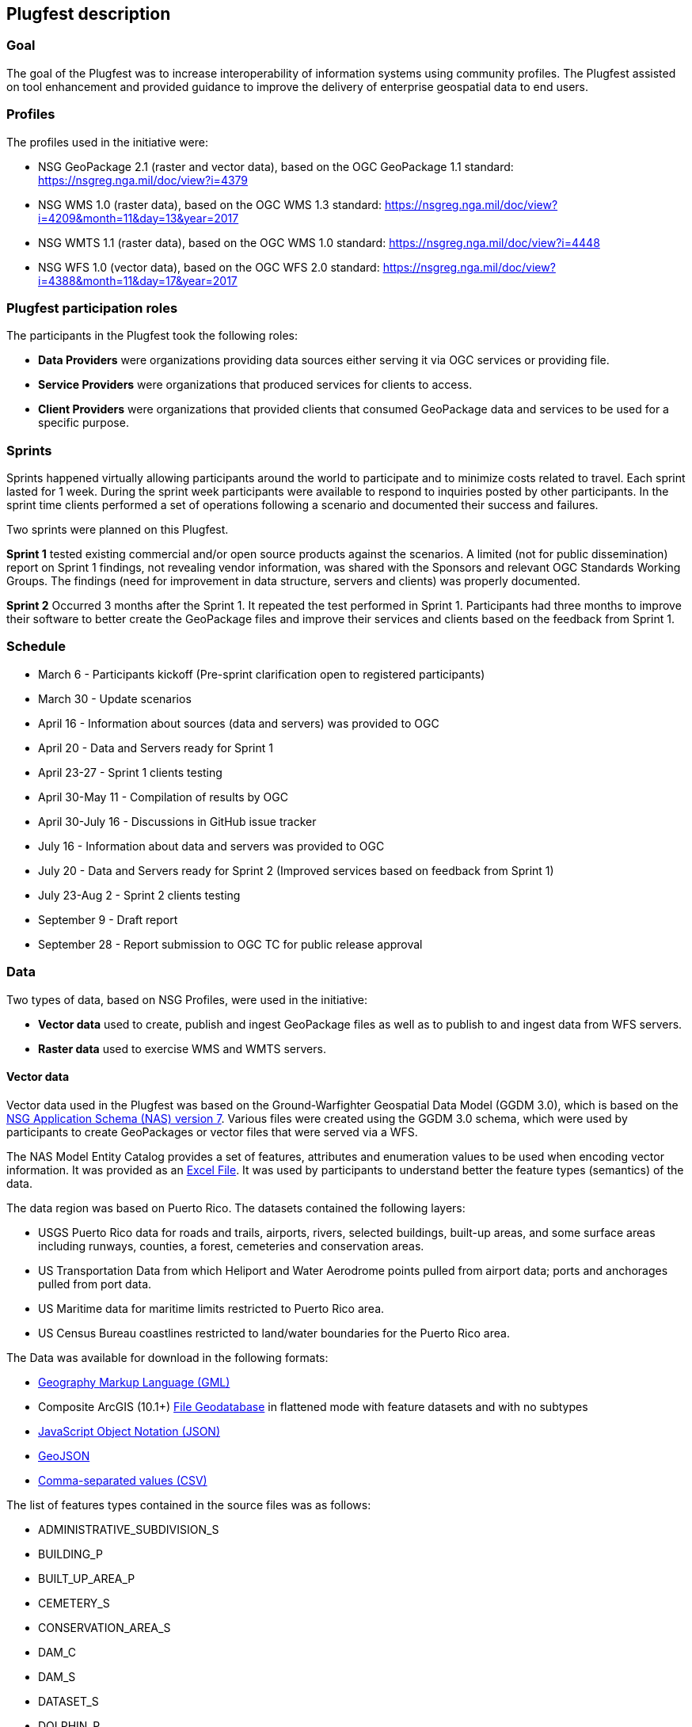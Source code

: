 [[PlugfestDescription]]
== Plugfest description

=== Goal

The goal of the Plugfest was to increase interoperability of information systems using community profiles. The Plugfest assisted on tool enhancement and provided guidance to improve the delivery of enterprise geospatial data to end users.

=== Profiles

The profiles used in the initiative were:

- NSG GeoPackage 2.1 (raster and vector data), based on the OGC GeoPackage 1.1 standard: https://nsgreg.nga.mil/doc/view?i=4379
- NSG WMS 1.0 (raster data), based on the OGC WMS 1.3 standard: https://nsgreg.nga.mil/doc/view?i=4209&month=11&day=13&year=2017
- NSG WMTS 1.1 (raster data), based on the OGC WMS 1.0 standard: https://nsgreg.nga.mil/doc/view?i=4448
- NSG WFS 1.0 (vector data), based on the OGC WFS 2.0 standard: https://nsgreg.nga.mil/doc/view?i=4388&month=11&day=17&year=2017


=== Plugfest participation roles

The participants in the Plugfest took the following roles:

* *Data Providers* were organizations providing data sources either serving it via OGC services or providing  file.
* *Service Providers* were organizations that produced services for clients to access.
* *Client Providers* were organizations that provided clients that consumed GeoPackage data and services to be used for a specific purpose.

=== Sprints

Sprints happened virtually allowing participants around the world to participate and to minimize costs related to travel. Each sprint lasted for 1 week. During the sprint week participants were available to respond to inquiries posted by other participants. In the sprint time clients performed a set of operations following a scenario and documented their success and failures.

Two sprints were planned on this Plugfest.

**Sprint 1**  tested existing commercial and/or open source products against the scenarios. A limited (not for public dissemination) report on Sprint 1 findings, not revealing vendor information, was shared with the Sponsors and relevant OGC Standards Working Groups. The findings (need for improvement in data structure, servers and clients) was  properly documented.

**Sprint 2**  Occurred 3 months after the Sprint 1. It repeated the test performed in Sprint 1. Participants had  three months to improve their software to better create the GeoPackage files and improve their services and clients based on the feedback from Sprint 1.


=== Schedule

* March 6 - Participants kickoff (Pre-sprint clarification open to registered participants)
* March 30 - Update scenarios
* April 16 - Information about sources (data and servers) was provided to OGC
* April 20 - Data and Servers ready for Sprint 1
* April 23-27 - Sprint 1 clients testing
* April 30-May 11 - Compilation of results by OGC
* April 30-July 16 - Discussions in GitHub issue tracker
* July 16 - Information about data and servers was provided to OGC
* July 20 - Data and Servers ready for Sprint 2 (Improved services based on feedback from Sprint 1)
* July 23-Aug 2 - Sprint 2 clients testing
* September 9 - Draft report
* September 28 - Report submission to OGC TC for public release approval

=== Data

Two types of data, based on NSG Profiles, were used in the initiative:

- *Vector data*  used to create, publish and ingest GeoPackage files as well as to publish to and ingest data from WFS servers.
- *Raster data* used to exercise WMS and WMTS servers.

==== Vector data
Vector data used in the Plugfest was based on the Ground-Warfighter Geospatial Data Model (GGDM 3.0), which is based on the https://nsgreg.nga.mil/doc/view?i=81104&month=2&day=9&year=2016[NSG Application Schema (NAS) version 7]. Various files were created using the GGDM 3.0 schema, which were used by participants to create GeoPackages or vector files that were served via a WFS.

The NAS Model Entity Catalog provides a set of features, attributes and enumeration values to be used when encoding vector information. It was provided as an https://portal.opengeospatial.org/files/?artifact_id=77705[Excel File]. It was used by participants to understand better the feature types (semantics) of the data.

The data region was based on Puerto Rico. The datasets contained the following layers:

* USGS Puerto Rico data for roads and trails, airports, rivers, selected buildings, built-up areas, and some surface areas including runways, counties, a forest, cemeteries and conservation areas.
* US Transportation Data from which Heliport and Water Aerodrome points pulled from airport data; ports and anchorages pulled from port data.
* US Maritime data for maritime limits restricted to Puerto Rico area.
* US Census Bureau coastlines restricted to land/water boundaries for the Puerto Rico area.

The Data was available for download in the following formats:

* https://portal.opengeospatial.org/files/?artifact_id=77716[Geography Markup Language (GML)]
* Composite ArcGIS (10.1+) https://portal.opengeospatial.org/files/?artifact_id=77715[File Geodatabase] in flattened mode with feature datasets and with no subtypes
* https://portal.opengeospatial.org/files/?artifact_id=77717[JavaScript Object Notation (JSON)]
* https://portal.opengeospatial.org/files/?artifact_id=77718[GeoJSON]
* https://portal.opengeospatial.org/files/?artifact_id=77719[Comma-separated values (CSV)]

The list of features types contained in the source files was as follows:

* ADMINISTRATIVE_SUBDIVISION_S
* BUILDING_P
* BUILT_UP_AREA_P
* CEMETERY_S
* CONSERVATION_AREA_S
* DAM_C
* DAM_S
* DATASET_S
* DOLPHIN_P
* ENTITY_COLLECTION_METADATA_S
* FORESHORE_S
* FOREST_S
* GAUGING_STATION_P
* HELIPORT_P
* INLAND_WATERBODY_S
* LAND_AERODROME_P
* LAND_WATER_BOUNDARY_C
* MARITIME_LIMIT_C
* MILITARY_INSTALLATION_S
* NAVIGABLE_CANAL_S
* PARK_S
* PIPELINE_C
* PORT_P
* REEF_C
* RIVER_C
* RIVER_S
* ROAD_C
* ROCK_FORMATION_P
* RUNWAY_S
* SOIL_SURFACE_REGION_S
* TRAIL_C
* TUNNEL_C
* WATER_AERODROME_P
* WATER_WELL_P

==== Raster data

The raster data was based on the https://earth.esa.int/web/sentinel/user-guides/sentinel-2-msi/overview[Sentinel 2A Multispectral Instrument (MSI)], made available by the European Space Agency (ESA) within the Global Monitoring for Environment and Security (GMES) programme. The true color composites (red, green, blue) from the orthorectified Level-lC products were used to generate map data for WMS, WMTS, and GeoPackage files.

The Sentinel data are freely available through the https://scihub.copernicus.eu[Copernicus Open Access Hub]. The data used in the Plugfest corresponded to the region of Puerto Rico and the True Color Image (TCI).

The Table below lists the subset Product ID's from the Sentinal 2A mission that were used by the data providers. From each image set, the `*TCI.jp2` image was used to create the output products. Participants used the https://scihub.copernicus.eu/twiki/do/view/SciHubUserGuide/5APIsAndBatchScripting#Download_full_product_from_its_U[Copernicus Hub recommend API script] to download each dataset.


.Sentinel 2 Product IDs
[options="header"]
|===
|Product ID| Unique ID (API access)
|S2B_MSIL1C_20171209T150709_N0206_R082_T19QFA_20171209T195400|a6a9d67d-fbd5-47be-b5c7-92d680b5028b
|S2B_MSIL1C_20171209T150709_N0206_R082_T19QGA_20171209T195400|2c6a75a4-7327-45b0-b493-ea9a40982b13
|S2B_MSIL1C_20171209T150709_N0206_R082_T19QGV_20171209T195400|2590351c-a1ae-4592-9b3d-83358d8b13f1
|S2B_MSIL1C_20171209T150709_N0206_R082_T19QHA_20171209T195400|87f334c4-1993-409a-bd46-79a58a8ba243
|S2B_MSIL1C_20171209T150709_N0206_R082_T19QHV_20171209T195400|96c5aee0-68d9-4c11-8182-e78b8adca7c1
|S2A_MSIL1C_20161219T150712_N0204_R082_T19QFV_20161219T150714|31d6900f-3164-4243-84f8-84d39982a4fe
|===

After setting up an account, the  unique id can be plugged in the URL string to form the link for download. For example:

[source]
----
https://scihub.copernicus.eu/dhus/odata/v1/Products('a6a9d67d-fbd5-47be-b5c7-92d680b5028b')/$value
----

After downloading the data the participants were responsible for the merge and tiling of this imagery data as per the NSG specifications for raster data.

=== Data consumer testing reports during sprints

==== Organizations acting as clients/users

The following organizations acted as clients/users of the Plugfest.

- AGC-Nett Warrior
- AGC-Sitaware
- Distributed Common Ground System–Army (DCGSA)
- Compusult
- Envitia
- Esri
- Image Matters
- U.S. Naval Research Laboratory (NRL)
- Visual Awareness Technology and Consulting (VATC)

==== Data, services and templates

The Data and Services were provided by:

- AGC-ENFIRE
- Aviation and Missile Research Development and Engineering Center  (AMRDEC)
- Compusult
- Distributed Common Ground System–Army (DCGSA)
- Esri
- GeoSolutions
- U.S. Naval Research Laboratory (NRL)
- Visual Awareness Technology and Consulting (VATC)

The name of the sources were anonymized. The links and templates used in Sprint 1 are detailed in the table below.

[width="100%"]
[cols="30%,30%,40%"]
[options="header"]

|====
| Source type | Source short name (with link) | Template used to report
| GeoPackage_Vector | https://esri.box.com/s/q4j00xa8wi98kfhoqa0khzicfbpgy8vl[GeoPackage_Vector_Apollo] | https://portal.opengeospatial.org/files/?artifact_id=78808[GeoEdgePlugfest-S1-GeoPackageVector-sourceName-orgName]
| GeoPackage_Raster | http://tbd.com[GeoPackage-Raster_Jupiter] | https://portal.opengeospatial.org/files/?artifact_id=[GeoEdgePlugfest-S1-GeoPackageRaster-sourceName-orgName]
| WMS | https://externaltest.dev.geocloud.com/server/services/PuertoRicoRaster/MapServer/WMSServer?request=GetCapabilities&service=WMS[WMS_Mercury] | https://portal.opengeospatial.org/files/?artifact_id=[GeoEdgePlugfest-S1-WMS-sourceName-orgName]
| WMS | http://mdms1-devel1.compusult.net/wes/GeopackageWMS/259?request=GetCapabilities[WMS_Mars] | https://portal.opengeospatial.org/files/?artifact_id=[GeoEdgePlugfest-S1-WMS-sourceName-orgName]
| WMTS | https://externaltest.dev.geocloud.com/server/rest/services/PuertoRicoRaster/MapServer/WMTS/1.0.0/WMTSCapabilities.xml[WMTS_Pluto] | https://portal.opengeospatial.org/files/?artifact_id=[GeoEdgePlugfest-S1-WMTS-sourceName-orgName]
| WMTS | http://mdms1-devel1.compusult.net//wes/GeopackageWMTS/258/1.0.0/WMTSCapabilities.xml[WMTS_Oberon] | https://portal.opengeospatial.org/files/?artifact_id=[GeoEdgePlugfest-S1-WMTS-sourceName-orgName]
|====

The links and templates used in Sprint 2 are detailed in the table below.

[width="100%"]
[cols="40%,60%"]
[options="header"]

|====
| Source type & Source short name | Template to provide feedback
| https://portal.opengeospatial.org/files/?artifact_id=80149[GeoPackage_Vector_Apollo] | https://portal.opengeospatial.org/files/?artifact_id=80155[GeoEdgePlugfest-S2-GeoPackageVector-sourceName-orgName.doc]
| https://hawk.compusult.net/ogc/PR_GGDM_3.0_Profile_File_Geodatabase.gpkg[GeoPackage_Vector_Jupiter] | https://portal.opengeospatial.org/files/?artifact_id=80155[GeoEdgePlugfest-S2-GeoPackageVector-sourceName-orgName.doc]
| [GeoPackage_Vector_Rigel] | https://portal.opengeospatial.org/files/?artifact_id=80155[GeoEdgePlugfest-S2-GeoPackageVector-sourceName-orgName.doc]
| https://vatcinc-my.sharepoint.com/:u:/p/gjohnson/EQQH-HBsfjVEjZ8G_7Oh2goBFWtI7nOklduRJYWDraO3Gw?e=nWlA4p[GeoPackage_Vector_Orion] | https://portal.opengeospatial.org/files/?artifact_id=80155[GeoEdgePlugfest-S2-GeoPackageVector-sourceName-orgName.doc]
| https://portal.opengeospatial.org/files/?artifact_id=80148[GeoPackage-Raster_Apollo] | https://portal.opengeospatial.org/files/?artifact_id=80154[GeoEdgePlugfest-S2-GeoPackageRaster-sourceName-orgName.doc]
| https://hawk.compusult.net/ogc/sentinel2a_peurto_rico_tci.gpkg[GeoPackage-Raster_Jupiter] | https://portal.opengeospatial.org/files/?artifact_id=80154[GeoEdgePlugfest-S2-GeoPackageRaster-sourceName-orgName.doc]
| https://vatcinc-my.sharepoint.com/:u:/p/gjohnson/EQQH-HBsfjVEjZ8G_7Oh2goBFWtI7nOklduRJYWDraO3Gw?e=nWlA4p[GeoPackage-Raster_Orion] | https://portal.opengeospatial.org/files/?artifact_id=80154[GeoEdgePlugfest-S2-GeoPackageRaster-sourceName-orgName.doc]
| https://externaltest.dev.geocloud.com/server/services/PuertoRicoVectorRaster/MapServer/WMSServer[WMS_Mercury] | https://portal.opengeospatial.org/files/?artifact_id=80153[GeoEdgePlugfest-S2-WMS-sourceName-orgName.doc]
| https://wes-online.compusult.net/wes/GeopackageWMS/665?request=GetCapabilities[WMS_Mars] | https://portal.opengeospatial.org/files/?artifact_id=80153[GeoEdgePlugfest-S2-WMS-sourceName-orgName.doc]
| https://externaltest.dev.geocloud.com/server/rest/services/PuertoRicoRaster/MapServer/WMTS/1.0.0/WMTSCapabilities.xml[WMTS_Pluto] | https://portal.opengeospatial.org/files/?artifact_id=80152[GeoEdgePlugfest-S2-WMTS-sourceName-orgName.doc]
| [WMTS_Calypso] | https://portal.opengeospatial.org/files/?artifact_id=80152[GeoEdgePlugfest-S2-WMTS-sourceName-orgName.doc]
| https://wes-online.compusult.net/wes/GeopackageWMTS/665/1.0.0/WMTSCapabilities.xml[WMTS_Oberon] | https://portal.opengeospatial.org/files/?artifact_id=80152[GeoEdgePlugfest-S2-WMTS-sourceName-orgName.doc]
| https://externaltest.dev.geocloud.com/server/services/PuertoRicoVector/MapServer/WFSServer?request=GetCapabilities&service=WFS[WFS_Janus] | https://portal.opengeospatial.org/files/?artifact_id=80151[GeoEdgePlugfest-S2-WFS-sourceName-orgName.doc]
| http://cloudsdi.geo-solutions.it/geoserver/geoedge/ows?request=GetCapabilities&service=WFS[WFS_Neptune] | https://portal.opengeospatial.org/files/?artifact_id=80151[GeoEdgePlugfest-S2-WFS-sourceName-orgName.doc]

|====



==== Communications

If there were any issues with a test, the questions were logged to the https://github.com/opengeospatial/geoedge-Plugfest/issues[issue tracker]. Participants were encouraged to https://help.github.com/articles/watching-and-unwatching-repositories/#watching-a-single-repository[watch] the repository during the sprint so they were notified and  able to provide comments if a question from another participant came up.

=== Templates

Each user (client) had to test a data or server and then answer a set of questions. The questions for the vector and raster sources are summarized in this section.

==== Vector questions
===== Inland water body query
Find all inland water bodies where the full name starts with 'Lago’ and the highest elevation is greater than 70.

===== Reservoir query
Find all inland water bodies where the inland water type is reservoir and the area is greater than 0.046.

===== Trail Number query
Provide the full names of all trails that have specified domain value attribute containing the string subset: TraillNumber:T300.

===== Linear Rivers query
Find all linear rivers where the full name ends with 'de la Plata'.

===== Guaynabo query
Find all built up areas where the height is less than 35, the memorandum is ‘San Juan’, and the World Port Index Identifier is 'Guaynabo'.

===== Firefighting Carretera query
Find all buildings where the address does not contain Carretera, the feature function is firefighting, and the specified domain value starts with '(Zipcode:006'.

===== S1200 query
Find all roads where the geography name is 'Pr- 20', and where the feature unique identifier is S1200.

===== Conservation area query
Find the largest conservation area based on area and report the full name of that conservation area. What is the full name? What is the Area? Provide a screenshot.


===== ICAO query

Find the ICAO Location Indicator for the heliport located at the Bayamon Rgnl Hospital. What is the location indicator? Provide a screenshot.

===== Subdivision query
Find the administrative subdivision that contains the building “Cuerpo de Bomberos de Orocovis”. What is the name? Provide a screenshot?

==== Raster questions

Provide screenshot for the zooms (and scales) specified.

Note: In the below requests, the center point of a designated area is identified. The participant should go to the center point and then zoom to the designated scale and take a screen capture of the resulting image. The screen capture should be bigger (contain) than the image returned to ensure that we will be able to compare images returned by different clients.

===== Zoom to full extent of the layer

===== Scale: 1:500,000
_The extent of the image returned should be centered on the centroid of Puerto Rico, which is approximately this location: EPSG 4326: - 66.66, 18.20 and then zoom to the 1:500,000 scale. If the designated scale is not available, zoom to the closest scale that is available and include that information along with the image._

===== Scale: 1:20,000
_The extent of the image returned should be centered on the centroid of Puerto Rico, which is approximately this location: EPSG 4326: - 66.66, 18.20 and then zoom to the 1:20,000 scale. If the designated scale is not available, zoom to the closest scale that is available and include that information along with the image._
